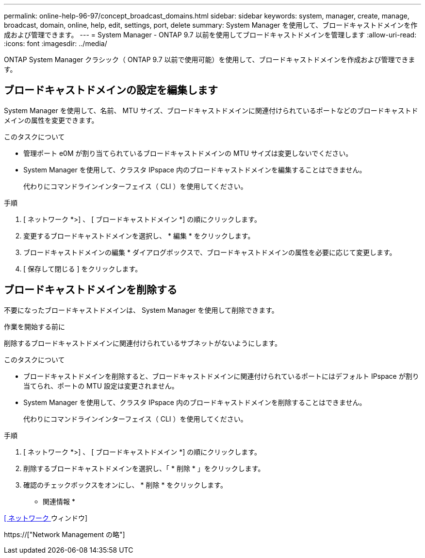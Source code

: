 ---
permalink: online-help-96-97/concept_broadcast_domains.html 
sidebar: sidebar 
keywords: system, manager, create, manage, broadcast, domain, online, help, edit, settings, port, delete 
summary: System Manager を使用して、ブロードキャストドメインを作成および管理できます。 
---
= System Manager - ONTAP 9.7 以前を使用してブロードキャストドメインを管理します
:allow-uri-read: 
:icons: font
:imagesdir: ../media/


[role="lead"]
ONTAP System Manager クラシック（ ONTAP 9.7 以前で使用可能）を使用して、ブロードキャストドメインを作成および管理できます。



== ブロードキャストドメインの設定を編集します

System Manager を使用して、名前、 MTU サイズ、ブロードキャストドメインに関連付けられているポートなどのブロードキャストドメインの属性を変更できます。

.このタスクについて
* 管理ポート e0M が割り当てられているブロードキャストドメインの MTU サイズは変更しないでください。
* System Manager を使用して、クラスタ IPspace 内のブロードキャストドメインを編集することはできません。
+
代わりにコマンドラインインターフェイス（ CLI ）を使用してください。



.手順
. [ ネットワーク *>] 、 [ ブロードキャストドメイン *] の順にクリックします。
. 変更するブロードキャストドメインを選択し、 * 編集 * をクリックします。
. ブロードキャストドメインの編集 * ダイアログボックスで、ブロードキャストドメインの属性を必要に応じて変更します。
. [ 保存して閉じる ] をクリックします。




== ブロードキャストドメインを削除する

不要になったブロードキャストドメインは、 System Manager を使用して削除できます。

.作業を開始する前に
削除するブロードキャストドメインに関連付けられているサブネットがないようにします。

.このタスクについて
* ブロードキャストドメインを削除すると、ブロードキャストドメインに関連付けられているポートにはデフォルト IPspace が割り当てられ、ポートの MTU 設定は変更されません。
* System Manager を使用して、クラスタ IPspace 内のブロードキャストドメインを削除することはできません。
+
代わりにコマンドラインインターフェイス（ CLI ）を使用してください。



.手順
. [ ネットワーク *>] 、 [ ブロードキャストドメイン *] の順にクリックします。
. 削除するブロードキャストドメインを選択し、「 * 削除 * 」をクリックします。
. 確認のチェックボックスをオンにし、 * 削除 * をクリックします。


* 関連情報 *

xref:reference_network_window.adoc[[ ネットワーク ] ウィンドウ]

https://["Network Management の略"]
